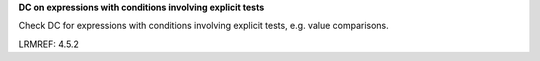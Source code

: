**DC on expressions with conditions involving explicit tests**

Check DC for expressions with conditions involving explicit tests,
e.g. value comparisons.

LRMREF: 4.5.2
